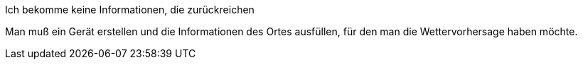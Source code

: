 [panel,danger]
.Ich bekomme keine Informationen, die zurückreichen
--
Man muß ein Gerät erstellen und die Informationen des Ortes ausfüllen, für den man die Wettervorhersage haben möchte.
--